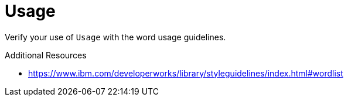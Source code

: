 :navtitle: Usage
:keywords: reference, rule, Usage

= Usage

Verify your use of `Usage` with the word usage guidelines.

.Additional Resources

* link:https://www.ibm.com/developerworks/library/styleguidelines/index.html#wordlist[]

